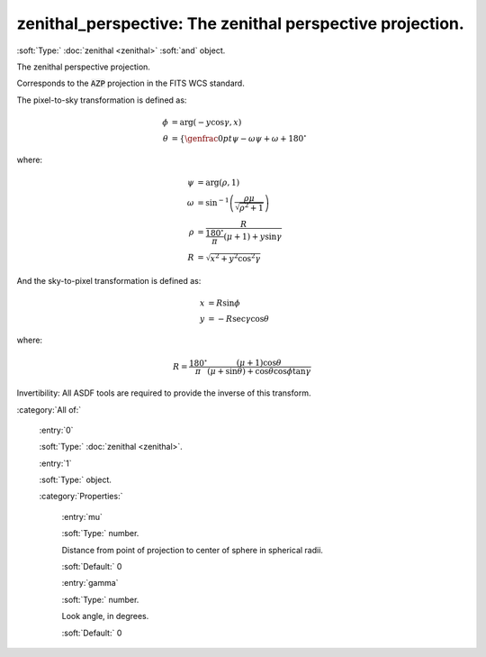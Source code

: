 

.. _http://stsci.edu/schemas/asdf/0.1.0/transform/zenithal_perspective:

zenithal_perspective: The zenithal perspective projection.
==========================================================

:soft:`Type:` :doc:`zenithal <zenithal>` :soft:`and` object.

The zenithal perspective projection.



Corresponds to the :code:`AZP` projection in the FITS WCS standard.

The pixel-to-sky transformation is defined as:

.. math:: 

   \phi &= \arg(-y \cos \gamma, x) \\
   \theta &= \left\{\genfrac{}{}{0pt}{}{\psi - \omega}{\psi + \omega + 180^{\circ}}\right.

where:

.. math:: 

   \psi &= \arg(\rho, 1) \\
   \omega &= \sin^{-1}\left(\frac{\rho \mu}{\sqrt{\rho^2 + 1}}\right) \\
   \rho &= \frac{R}{\frac{180^{\circ}}{\pi}(\mu + 1) + y \sin \gamma} \\
   R &= \sqrt{x^2 + y^2 \cos^2 \gamma}

And the sky-to-pixel transformation is defined as:

.. math:: 

   x &= R \sin \phi \\
   y &= -R \sec \gamma \cos \theta

where:

.. math:: 

   R = \frac{180^{\circ}}{\pi} \frac{(\mu + 1) \cos \theta}{(\mu + \sin \theta) + \cos \theta \cos \phi \tan \gamma}

Invertibility: All ASDF tools are required to provide the inverse of
this transform.



:category:`All of:`



  .. _http://stsci.edu/schemas/asdf/0.1.0/transform/zenithal_perspective/allOf/0:

  :entry:`0`

  :soft:`Type:` :doc:`zenithal <zenithal>`.

  

  



  .. _http://stsci.edu/schemas/asdf/0.1.0/transform/zenithal_perspective/allOf/1:

  :entry:`1`

  :soft:`Type:` object.

  

  

  :category:`Properties:`



    .. _http://stsci.edu/schemas/asdf/0.1.0/transform/zenithal_perspective/allOf/1/properties/mu:

    :entry:`mu`

    :soft:`Type:` number.

    

    Distance from point of projection to center of sphere in
    spherical radii.
    
    

    :soft:`Default:` 0



    .. _http://stsci.edu/schemas/asdf/0.1.0/transform/zenithal_perspective/allOf/1/properties/gamma:

    :entry:`gamma`

    :soft:`Type:` number.

    

    Look angle, in degrees.
    
    

    :soft:`Default:` 0

.. only:: html

   :download:`Original schema in YAML <zenithal_perspective.yaml>`
